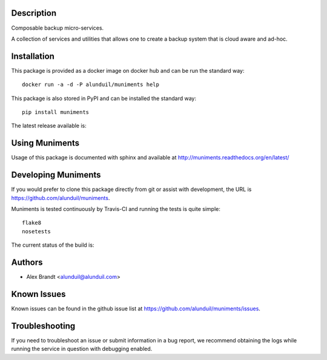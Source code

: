 Description
===========

Composable backup micro-services.

A collection of services and utilities that allows one to create a backup system
that is cloud aware and ad-hoc.

Installation
============

This package is provided as a docker image on docker hub and can be run the
standard way::

    docker run -a -d -P alunduil/muniments help

This package is also stored in PyPI and can be installed the standard way::

    pip install muniments

The latest release available is:

.. image:: https://badge.fury.io/py/muniments.png
    :target: http://badge.fury.io/py/muniments

Using Muniments
===============

Usage of this package is documented with sphinx and available at
http://muniments.readthedocs.org/en/latest/

Developing Muniments
====================

If you would prefer to clone this package directly from git or assist with
development, the URL is https://github.com/alunduil/muniments.

Muniments is tested continuously by Travis-CI and running the tests is quite
simple::
  
    flake8
    nosetests

The current status of the build is:

.. image:: https://secure.travis-ci.org/alunduil/muniments.png?branch=master
    :target: http://travis-ci.org/alunduil/muniments

Authors
=======

* Alex Brandt <alunduil@alunduil.com>

Known Issues
============

Known issues can be found in the github issue list at
https://github.com/alunduil/muniments/issues.

Troubleshooting
===============

If you need to troubleshoot an issue or submit information in a bug report, we
recommend obtaining the logs while running the service in question with
debugging enabled.
